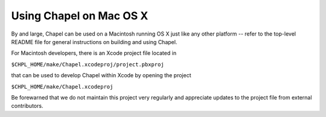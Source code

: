 .. _readme-macosx:

========================
Using Chapel on Mac OS X
========================

By and large, Chapel can be used on a Macintosh running OS X just like
any other platform -- refer to the top-level README file for general
instructions on building and using Chapel.

For Macintosh developers, there is an Xcode project file located in

``$CHPL_HOME/make/Chapel.xcodeproj/project.pbxproj``

that can be used to develop Chapel within Xcode by opening the project

``$CHPL_HOME/make/Chapel.xcodeproj``

Be forewarned that we do not maintain this project very regularly and
appreciate updates to the project file from external contributors.
